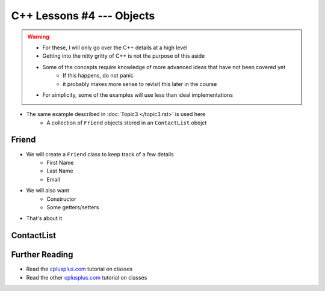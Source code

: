 **************************
C++ Lessons #4 --- Objects
**************************

.. warning::

    * For these, I will only go over the C++ details at a high level
    * Getting into the nitty gritty of C++ is not the purpose of this aside
    * Some of the concepts require knowledge of more advanced ideas that have not been covered yet
        * If this happens, do not panic
        * it probably makes more sense to revisit this later in the course
    * For simplicity, some of the examples will use less than ideal implementations


* The same example described in :doc:`Topic3 </topic3.rst>` is used here
    * A collection of ``Friend`` objects stored in an ``ContactList`` obejct


Friend
======

* We will create a ``Friend`` class to keep track of a few details
    * First Name
    * Last Name
    * Email

* We will also want
    * Constructor
    * Some getters/setters

* That's about it




ContactList
===========


Further Reading
===============

* Read the `cplusplus.com <http://www.cplusplus.com/doc/tutorial/classes/>`_ tutorial on classes
* Read the other `cplusplus.com <http://www.cplusplus.com/doc/tutorial/templates/>`_ tutorial on classes
